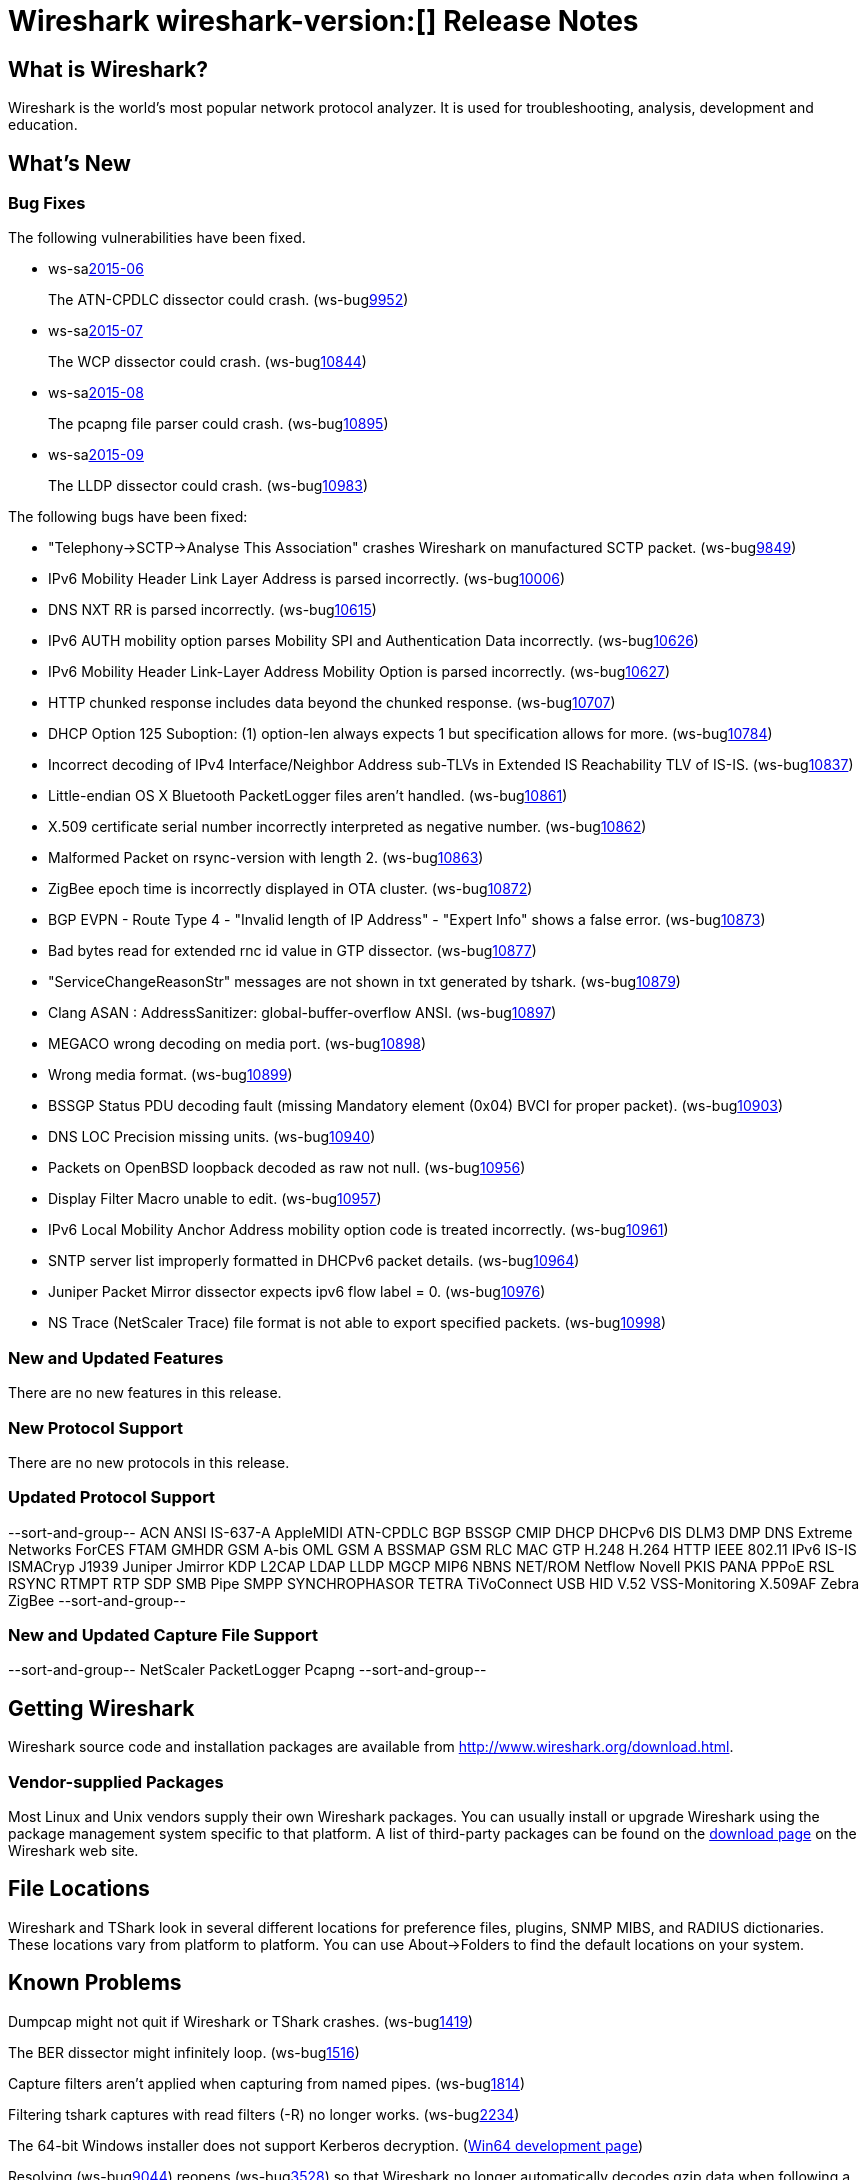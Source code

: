 = Wireshark wireshark-version:[] Release Notes

== What is Wireshark?

Wireshark is the world's most popular network protocol analyzer. It is
used for troubleshooting, analysis, development and education.

== What's New

=== Bug Fixes

// Link templates: ws-buglink:5000[]  ws-buglink:6000[Wireshark bug]  cve-idlink:2013-2486[]

The following vulnerabilities have been fixed.

* ws-salink:2015-06[]
+
The ATN-CPDLC dissector could crash.
// Fixed in master: g1a3dd34
// Fixed in master-1.12: g572ce10
(ws-buglink:9952[])
//cve-idlink:2015-XXX[]

* ws-salink:2015-07[]
+
The WCP dissector could crash.
// Fixed in master: gb204ff4
// Fixed in master-1.12: gc59e0a8
// Fixed in master-1.10: gabebbb9
(ws-buglink:10844[])
//cve-idlink:2015-XXX[]

* ws-salink:2015-08[]
+
The pcapng file parser could crash.
// Fixed in master: ga835c85
// Fixed in master-1.12: g175ede4
// Fixed in master-1.10: gde0eeb5
(ws-buglink:10895[])
//cve-idlink:2015-XXX[]

* ws-salink:2015-09[]
+
The LLDP dissector could crash.
// Fixed in master: gd1865e0
// Fixed in master-1.12: gafc48b4
(ws-buglink:10983[])
//cve-idlink:2015-XXX[]


The following bugs have been fixed:

//* Wireshark always manages to score tickets for Burning Man, Coachella, and
//  SXSW while you end up working double shifts. (ws-buglink:0000[])
// for bugnumber in `git log --stat v1.12.4rc0..| grep ' Bug:' | cut -f2 -d: | sort -n -u ` ; do gen-bugnote $bugnumber; pbpaste >> /tmp/buglist.txt; done

* "Telephony->SCTP->Analyse This Association" crashes Wireshark on manufactured SCTP packet. (ws-buglink:9849[])

* IPv6 Mobility Header Link Layer Address is parsed incorrectly. (ws-buglink:10006[])

* DNS NXT RR is parsed incorrectly. (ws-buglink:10615[])

* IPv6 AUTH mobility option parses Mobility SPI and Authentication Data incorrectly. (ws-buglink:10626[])

* IPv6 Mobility Header Link-Layer Address Mobility Option is parsed incorrectly. (ws-buglink:10627[])

* HTTP chunked response includes data beyond the chunked response. (ws-buglink:10707[])

* DHCP Option 125 Suboption: (1) option-len always expects 1 but specification allows for more. (ws-buglink:10784[])

* Incorrect decoding of IPv4 Interface/Neighbor Address sub-TLVs in Extended IS Reachability TLV of IS-IS. (ws-buglink:10837[])

* Little-endian OS X Bluetooth PacketLogger files aren't handled. (ws-buglink:10861[])

* X.509 certificate serial number incorrectly interpreted as negative number. (ws-buglink:10862[])

* Malformed Packet on rsync-version with length 2. (ws-buglink:10863[])

* ZigBee epoch time is incorrectly displayed in OTA cluster. (ws-buglink:10872[])

* BGP EVPN - Route Type 4 - "Invalid length of IP Address" - "Expert Info" shows a false error. (ws-buglink:10873[])

* Bad bytes read for extended rnc id value in GTP dissector. (ws-buglink:10877[])

* "ServiceChangeReasonStr" messages are not shown in txt generated by tshark. (ws-buglink:10879[])

* Clang ASAN : AddressSanitizer: global-buffer-overflow ANSI. (ws-buglink:10897[])

* MEGACO wrong decoding on media port. (ws-buglink:10898[])

* Wrong media format. (ws-buglink:10899[])

* BSSGP Status PDU decoding fault (missing Mandatory element (0x04) BVCI for proper packet). (ws-buglink:10903[])

* DNS LOC Precision missing units. (ws-buglink:10940[])

* Packets on OpenBSD loopback decoded as raw not null. (ws-buglink:10956[])

* Display Filter Macro unable to edit. (ws-buglink:10957[])

* IPv6 Local Mobility Anchor Address mobility option code is treated incorrectly. (ws-buglink:10961[])

* SNTP server list improperly formatted in DHCPv6 packet details. (ws-buglink:10964[])

* Juniper Packet Mirror dissector expects ipv6 flow label = 0. (ws-buglink:10976[])

* NS Trace (NetScaler Trace) file format is not able to export specified packets. (ws-buglink:10998[])

=== New and Updated Features

There are no new features in this release.

=== New Protocol Support

There are no new protocols in this release.

=== Updated Protocol Support

--sort-and-group--
ACN
ANSI IS-637-A
AppleMIDI
ATN-CPDLC
BGP
BSSGP
CMIP
DHCP
DHCPv6
DIS
DLM3
DMP
DNS
Extreme Networks
ForCES
FTAM
GMHDR
GSM A-bis OML
GSM A BSSMAP
GSM RLC MAC
GTP
H.248
H.264
HTTP
IEEE 802.11
IPv6
IS-IS
ISMACryp
J1939
Juniper Jmirror
KDP
L2CAP
LDAP
LLDP
MGCP
MIP6
NBNS
NET/ROM
Netflow
Novell PKIS
PANA
PPPoE
RSL
RSYNC
RTMPT
RTP
SDP
SMB Pipe
SMPP
SYNCHROPHASOR
TETRA
TiVoConnect
USB HID
V.52
VSS-Monitoring
X.509AF
Zebra
ZigBee
--sort-and-group--

=== New and Updated Capture File Support

--sort-and-group--
NetScaler
PacketLogger
Pcapng
--sort-and-group--

== Getting Wireshark

Wireshark source code and installation packages are available from
http://www.wireshark.org/download.html.

=== Vendor-supplied Packages

Most Linux and Unix vendors supply their own Wireshark packages. You can
usually install or upgrade Wireshark using the package management system
specific to that platform. A list of third-party packages can be found
on the http://www.wireshark.org/download.html#thirdparty[download page]
on the Wireshark web site.

== File Locations

Wireshark and TShark look in several different locations for preference
files, plugins, SNMP MIBS, and RADIUS dictionaries. These locations vary
from platform to platform. You can use About→Folders to find the default
locations on your system.

== Known Problems

Dumpcap might not quit if Wireshark or TShark crashes.
(ws-buglink:1419[])

The BER dissector might infinitely loop.
(ws-buglink:1516[])

Capture filters aren't applied when capturing from named pipes.
(ws-buglink:1814[])

Filtering tshark captures with read filters (-R) no longer works.
(ws-buglink:2234[])

The 64-bit Windows installer does not support Kerberos decryption.
(http://wiki.wireshark.org/Development/Win64[Win64 development page])

Resolving (ws-buglink:9044[]) reopens (ws-buglink:3528[]) so that Wireshark
no longer automatically decodes gzip data when following a TCP stream.

Application crash when changing real-time option.
(ws-buglink:4035[])

Hex pane display issue after startup.
(ws-buglink:4056[])

Packet list rows are oversized.
(ws-buglink:4357[])

Wireshark and TShark will display incorrect delta times in some cases.
(ws-buglink:4985[])

== Getting Help

Community support is available on http://ask.wireshark.org/[Wireshark's
Q&A site] and on the wireshark-users mailing list. Subscription
information and archives for all of Wireshark's mailing lists can be
found on http://www.wireshark.org/lists/[the web site].

Official Wireshark training and certification are available from
http://www.wiresharktraining.com/[Wireshark University].

== Frequently Asked Questions

A complete FAQ is available on the
http://www.wireshark.org/faq.html[Wireshark web site].
